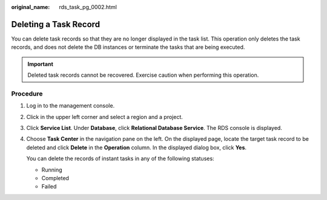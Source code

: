 :original_name: rds_task_pg_0002.html

.. _rds_task_pg_0002:

Deleting a Task Record
======================

You can delete task records so that they are no longer displayed in the task list. This operation only deletes the task records, and does not delete the DB instances or terminate the tasks that are being executed.

.. important::

   Deleted task records cannot be recovered. Exercise caution when performing this operation.

Procedure
---------

#. Log in to the management console.

#. Click |image1| in the upper left corner and select a region and a project.

#. Click **Service List**. Under **Database**, click **Relational Database Service**. The RDS console is displayed.

#. Choose **Task Center** in the navigation pane on the left. On the displayed page, locate the target task record to be deleted and click **Delete** in the **Operation** column. In the displayed dialog box, click **Yes**.

   You can delete the records of instant tasks in any of the following statuses:

   -  Running
   -  Completed
   -  Failed

.. |image1| image:: /_static/images/en-us_image_0000001786854381.png
